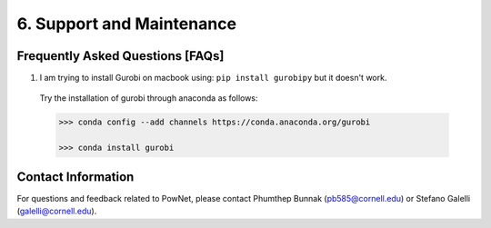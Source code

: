 **6. Support and Maintenance**
=============================================

Frequently Asked Questions [FAQs]
----------------------------------

1. I am trying to install Gurobi on macbook using: ``pip install gurobipy`` but it doesn't work.

  Try the installation of gurobi through anaconda as follows:
  
  .. code:: shell

    >>> conda config --add channels https://conda.anaconda.org/gurobi

    >>> conda install gurobi


Contact Information
-------------------

For questions and feedback related to PowNet, please contact Phumthep
Bunnak (pb585@cornell.edu) or Stefano Galelli (galelli@cornell.edu).
